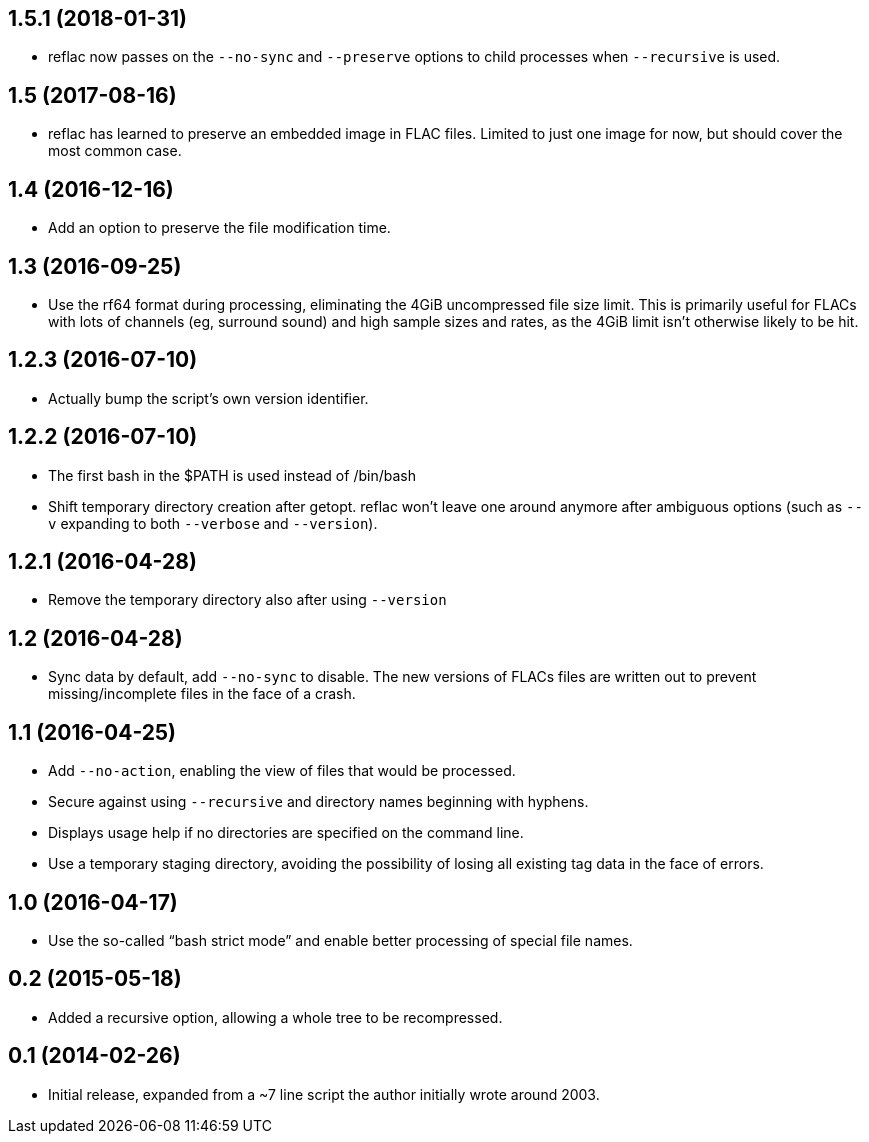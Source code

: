 == 1.5.1 (2018-01-31)

  * reflac now passes on the `--no-sync` and `--preserve` options to
    child processes when `--recursive` is used.

== 1.5 (2017-08-16)

  * reflac has learned to preserve an embedded image in FLAC files.
    Limited to just one image for now, but should cover the most
    common case.

== 1.4 (2016-12-16)

  * Add an option to preserve the file modification time.

== 1.3 (2016-09-25)

  * Use the rf64 format during processing, eliminating the 4GiB
    uncompressed file size limit.  This is primarily useful for FLACs
    with lots of channels (eg, surround sound) and high sample sizes
    and rates, as the 4GiB limit isn’t otherwise likely to be hit.

== 1.2.3 (2016-07-10)

  * Actually bump the script’s own version identifier.

== 1.2.2 (2016-07-10)

  * The first bash in the $PATH is used instead of /bin/bash
  * Shift temporary directory creation after getopt.  reflac won’t
    leave one around anymore after ambiguous options (such as `--v`
    expanding to both `--verbose` and `--version`).

== 1.2.1 (2016-04-28)

  * Remove the temporary directory also after using `--version`

== 1.2 (2016-04-28)

  * Sync data by default, add `--no-sync` to disable.  The new
    versions of FLACs files are written out to prevent
    missing/incomplete files in the face of a crash.

== 1.1 (2016-04-25)

  * Add `--no-action`, enabling the view of files that would be
    processed.
  * Secure against using `--recursive` and directory names beginning
    with hyphens.
  * Displays usage help if no directories are specified on the command
    line.
  * Use a temporary staging directory, avoiding the possibility of
    losing all existing tag data in the face of errors.

== 1.0 (2016-04-17)

  * Use the so-called “bash strict mode” and enable better processing
    of special file names.

== 0.2 (2015-05-18)

  * Added a recursive option, allowing a whole tree to be
    recompressed.

== 0.1 (2014-02-26)

  * Initial release, expanded from a ~7 line script the author
    initially wrote around 2003.

